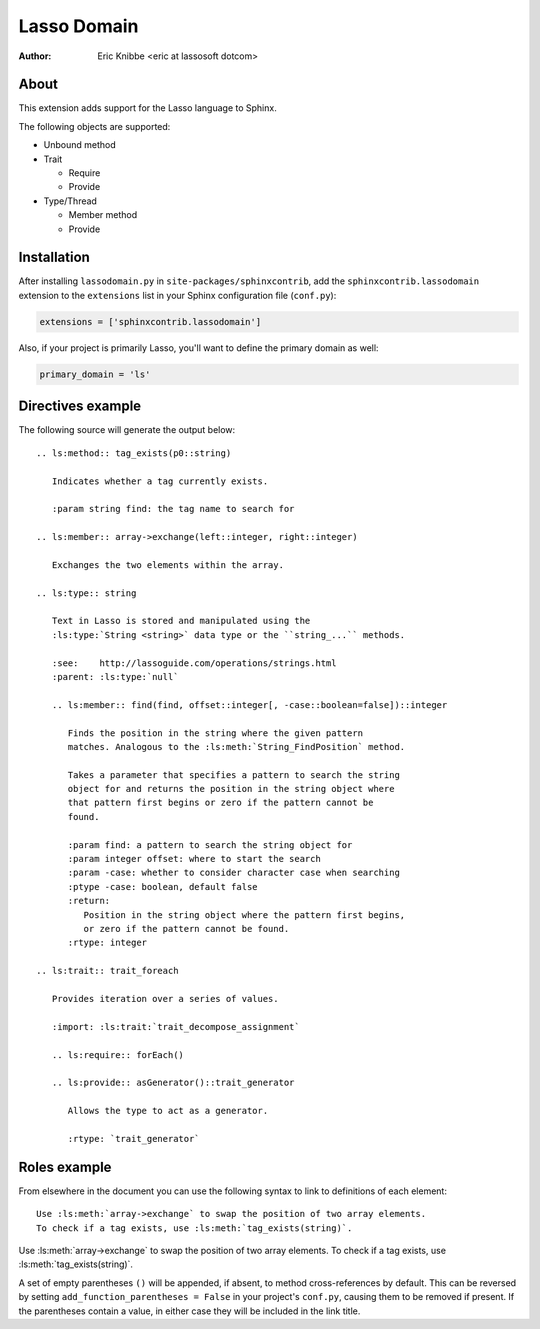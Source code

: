 ============
Lasso Domain
============

:author: Eric Knibbe <eric at lassosoft dotcom>


About
=====

This extension adds support for the Lasso language to Sphinx.

The following objects are supported:

* Unbound method
* Trait

  * Require
  * Provide

* Type/Thread

  * Member method
  * Provide


Installation
============

After installing ``lassodomain.py`` in ``site-packages/sphinxcontrib``, add the
``sphinxcontrib.lassodomain`` extension to the ``extensions`` list in your
Sphinx configuration file (``conf.py``):

.. code-block:: python

   extensions = ['sphinxcontrib.lassodomain']

Also, if your project is primarily Lasso, you'll want to define the primary
domain as well:

.. code-block:: python

   primary_domain = 'ls'


Directives example
==================

The following source will generate the output below::

   .. ls:method:: tag_exists(p0::string)

      Indicates whether a tag currently exists.

      :param string find: the tag name to search for

   .. ls:member:: array->exchange(left::integer, right::integer)

      Exchanges the two elements within the array.

   .. ls:type:: string

      Text in Lasso is stored and manipulated using the
      :ls:type:`String <string>` data type or the ``string_...`` methods.

      :see:    http://lassoguide.com/operations/strings.html
      :parent: :ls:type:`null`

      .. ls:member:: find(find, offset::integer[, -case::boolean=false])::integer

         Finds the position in the string where the given pattern
         matches. Analogous to the :ls:meth:`String_FindPosition` method.

         Takes a parameter that specifies a pattern to search the string
         object for and returns the position in the string object where
         that pattern first begins or zero if the pattern cannot be
         found.

         :param find: a pattern to search the string object for
         :param integer offset: where to start the search
         :param -case: whether to consider character case when searching
         :ptype -case: boolean, default false
         :return:
            Position in the string object where the pattern first begins,
            or zero if the pattern cannot be found.
         :rtype: integer

   .. ls:trait:: trait_foreach

      Provides iteration over a series of values.

      :import: :ls:trait:`trait_decompose_assignment`

      .. ls:require:: forEach()

      .. ls:provide:: asGenerator()::trait_generator

         Allows the type to act as a generator.

         :rtype: `trait_generator`


.. ls:method:: tag_exists(p0::string)

   Indicates whether a tag currently exists.

   :param string find: the tag name to search for

.. ls:member:: array->exchange(left::integer, right::integer)

   Exchanges the two elements within the array.

.. ls:type:: string

   Text in Lasso is stored and manipulated using the
   :ls:type:`String <string>` data type or the ``string_...`` methods.

   :see:    http://lassoguide.com/operations/strings.html
   :parent: :ls:type:`null`

   .. ls:member:: find(find, offset::integer[, -case::boolean=false])::integer

      Finds the position in the string where the given pattern
      matches. Analogous to the :ls:meth:`String_FindPosition` method.

      Takes a parameter that specifies a pattern to search the string
      object for and returns the position in the string object where
      that pattern first begins or zero if the pattern cannot be
      found.

      :param find: a pattern to search the string object for
      :param integer offset: where to start the search
      :param -case: whether to consider character case when searching
      :ptype -case: boolean, default false
      :return:
         Position in the string object where the pattern first begins,
         or zero if the pattern cannot be found.
      :rtype: integer

.. ls:trait:: trait_foreach

   Provides iteration over a series of values.

   :import: :ls:trait:`trait_decompose_assignment`

   .. ls:require:: forEach()

   .. ls:provide:: asGenerator()::trait_generator

      Allows the type to act as a generator.

      :rtype: `trait_generator`


Roles example
=============

From elsewhere in the document you can use the following syntax to link to
definitions of each element::

   Use :ls:meth:`array->exchange` to swap the position of two array elements.
   To check if a tag exists, use :ls:meth:`tag_exists(string)`.

Use :ls:meth:`array->exchange` to swap the position of two array elements.
To check if a tag exists, use :ls:meth:`tag_exists(string)`.

A set of empty parentheses ``()`` will be appended, if absent, to method
cross-references by default. This can be reversed by setting
``add_function_parentheses = False`` in your project's ``conf.py``, causing them
to be removed if present. If the parentheses contain a value, in either case
they will be included in the link title.

